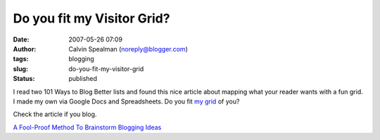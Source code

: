 Do you fit my Visitor Grid?
###########################
:date: 2007-05-26 07:09
:author: Calvin Spealman (noreply@blogger.com)
:tags: blogging
:slug: do-you-fit-my-visitor-grid
:status: published

I read two 101 Ways to Blog Better lists and found this nice article
about mapping what your reader wants with a fun grid. I made my own via
Google Docs and Spreadsheets. Do you fit `my
grid <http://spreadsheets.google.com/ccc?key=pIP6Zo6bNsFM1CkUd6vxkMA>`__
of you?

Check the article if you blog.

`A Fool-Proof Method To Brainstorm Blogging
Ideas <http://www.ihelpyoublog.com/20070224-tutorial-jumpstart-your-blogging-with-the-visitor-grid>`__

